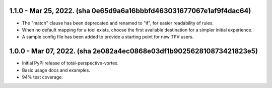1.1.0 - Mar 25, 2022. (sha 0e65d9a6a16bbbfd463031677067e1af9f4dac64)
--------------------------------------------------------------------

* The "match" clause has been deprecated and renamed to "if", for easier readability of rules.
* When no default mapping for a tool exists, choose the first available destination for a simpler initial experience.
* A sample config file has been added to provide a starting point for new TPV users.

1.0.0 - Mar 07, 2022. (sha 2e082a4ec0868e03df1b902562810873421823e5)
--------------------------------------------------------------------

* Initial PyPi release of total-perspective-vortex.
* Basic usage docs and examples.
* 94% test coverage.
